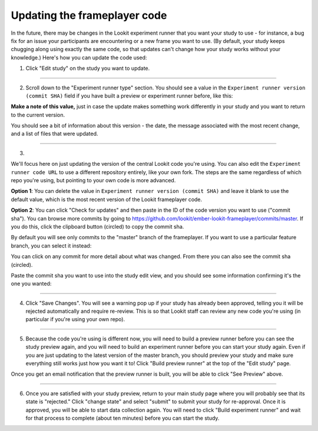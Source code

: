 .. _updating-frameplayer-code:

#############################################
Updating the frameplayer code
#############################################

In the future, there may be changes in the Lookit experiment runner that you want your study to use - for instance, a bug fix for an issue your participants are encountering or a new frame you want to use. (By default, your study keeps chugging along using exactly the same code, so that updates can't change how your study works without your knowledge.) Here's how you can update the code used:

1. Click "Edit study" on the study you want to update.

.. image:: _static/img/update_code/edit_study.png
    :alt: Edit study button
    
----------
    
2. Scroll down to the "Experiment runner type" section. You should see a value in the ``Experiment runner version (commit SHA)`` field if you have built a preview or experiment runner before, like this:

.. image:: _static/img/update_code/initial_state.png
    :alt: Filled in sha value   
  
**Make a note of this value,** just in case the update makes something work differently in your study and you want to return to the current version.

You should see a bit of information about this version - the date, the message associated with the most recent change, and a list of files that were updated.

----------

3. 

We'll focus here on just updating the version of the central Lookit code you're using. You can also edit the ``Experiment runner code URL`` to use a different repository entirely, like your own fork. The steps are the same regardless of which repo you're using, but pointing to your own code is more advanced. 

**Option 1**: You can delete the value in ``Experiment runner version (commit SHA)`` and leave it blank to use the default value, which is the most recent version of the Lookit frameplayer code.

.. image:: _static/img/update_code/blank_sha.png
    :alt: Blank sha value to use default

**Option 2**: You can click "Check for updates" and then paste in the ID of the code version you want to use ("commit sha"). You can browse more commits by going to `<https://github.com/lookit/ember-lookit-frameplayer/commits/master>`_. If you do this, click the clipboard button (circled) to copy the commit sha.

.. image:: _static/img/update_code/commit_list.png
    :alt: List of commits to master

By default you will see only commits to the "master" branch of the frameplayer. If you want to use a particular feature branch, you can select it instead:

.. image:: _static/img/update_code/branch_list.png
    :alt: Dropdown menu of code branches
    
You can click on any commit for more detail about what was changed. From there you can also see the commit sha (circled).

.. image:: _static/img/update_code/commit_detail.png
    :alt: Detailed view of commit
    
Paste the commit sha you want to use into the study edit view, and you should see some information confirming it's the one you wanted:

.. image:: _static/img/update_code/filled_sha.png
    :alt: Example sha value filled in

----------
    
4. Click "Save Changes". You will see a warning pop up if your study has already been approved, telling you it will be rejected automatically and require re-review. This is so that Lookit staff can review any new code you're using (in particular if you're using your own repo).

.. image:: _static/img/update_code/click_save.png
    :alt: Save button
    
.. image:: _static/img/update_code/save_warning.png
    :alt: Save warning
 
----------
 
5. Because the code you're using is different now, you will need to build a preview runner before you can see the study preview again, and you will need to build an experiment runner before you can start your study again. Even if you are just updating to the latest version of the master branch, you should preview your study and make sure everything still works just how you want it to! Click "Build preview runner" at the top of the "Edit study" page.

.. image:: _static/img/update_code/build_preview.png
    :alt: Build preview runner button
    
Once you get an email notification that the preview runner is built, you will be able to click "See Preview" above.

.. image:: _static/img/update_code/see_preview.png
    :alt: See preview button

----------

6. Once you are satisfied with your study preview, return to your main study page where you will probably see that its state is "rejected." Click "change state" and select "submit" to submit your study for re-approval. Once it is approved, you will be able to start data collection again. You will need to click "Build experiment runner" and wait for that process to complete (about ten minutes) before you can start the study.

.. image:: _static/img/update_code/change_state.png
    :alt: Change study state
